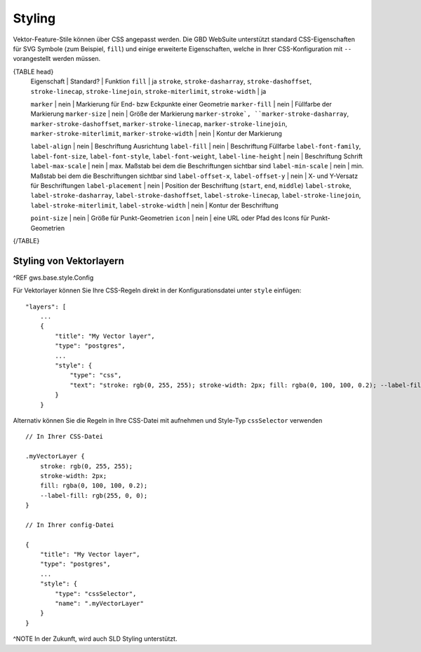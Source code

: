 Styling
=======

Vektor-Feature-Stile können über CSS angepasst werden. Die GBD WebSuite unterstützt standard CSS-Eigenschaften für SVG Symbole (zum Beispiel, ``fill``) und einige erweiterte Eigenschaften, welche in Ihrer CSS-Konfiguration mit ``--`` vorangestellt werden müssen.

{TABLE head}
    Eigenschaft | Standard? | Funktion
    ``fill`` | ja
    ``stroke``, ``stroke-dasharray``, ``stroke-dashoffset``, ``stroke-linecap``,  ``stroke-linejoin``, ``stroke-miterlimit``, ``stroke-width`` | ja

    ``marker`` | nein | Markierung für End- bzw Eckpunkte einer Geometrie
    ``marker-fill`` | nein | Füllfarbe der Markierung
    ``marker-size`` | nein | Größe  der Markierung
    ``marker-stroke`, ``marker-stroke-dasharray``, ``marker-stroke-dashoffset``, ``marker-stroke-linecap``, ``marker-stroke-linejoin``, ``marker-stroke-miterlimit``, ``marker-stroke-width`` | nein | Kontur der Markierung

    ``label-align`` | nein | Beschriftung Ausrichtung
    ``label-fill`` | nein | Beschriftung Füllfarbe
    ``label-font-family``, ``label-font-size``, ``label-font-style``, ``label-font-weight``, ``label-line-height`` | nein | Beschriftung Schrift
    ``label-max-scale`` | nein | max. Maßstab bei dem die Beschriftungen sichtbar sind
    ``label-min-scale`` | nein | min. Maßstab bei dem die Beschriftungen sichtbar sind
    ``label-offset-x``, ``label-offset-y`` | nein | X- und Y-Versatz für Beschriftungen
    ``label-placement`` | nein | Position der Beschriftung (``start``, ``end``, ``middle``)
    ``label-stroke``, ``label-stroke-dasharray``, ``label-stroke-dashoffset``, ``label-stroke-linecap``, ``label-stroke-linejoin``, ``label-stroke-miterlimit``, ``label-stroke-width`` | nein | Kontur der Beschriftung

    ``point-size`` | nein | Größe für Punkt-Geometrien
    ``icon`` | nein | eine URL oder Pfad des Icons für Punkt-Geometrien
{/TABLE}

Styling von Vektorlayern
------------------------

^REF gws.base.style.Config

Für Vektorlayer können Sie Ihre CSS-Regeln direkt in der Konfigurationsdatei unter ``style`` einfügen: ::

    "layers": [
        ...
        {
            "title": "My Vector layer",
            "type": "postgres",
            ...
            "style": {
                "type": "css",
                "text": "stroke: rgb(0, 255, 255); stroke-width: 2px; fill: rgba(0, 100, 100, 0.2); --label-fill: rgb(255, 0, 0)"
            }
        }

Alternativ können Sie die Regeln in Ihre CSS-Datei mit aufnehmen und Style-Typ ``cssSelector`` verwenden ::

    // In Ihrer CSS-Datei

    .myVectorLayer {
        stroke: rgb(0, 255, 255);
        stroke-width: 2px;
        fill: rgba(0, 100, 100, 0.2);
        --label-fill: rgb(255, 0, 0);
    }

    // In Ihrer config-Datei

    {
        "title": "My Vector layer",
        "type": "postgres",
        ...
        "style": {
            "type": "cssSelector",
            "name": ".myVectorLayer"
        }
    }

^NOTE In der Zukunft, wird auch SLD Styling unterstützt.
